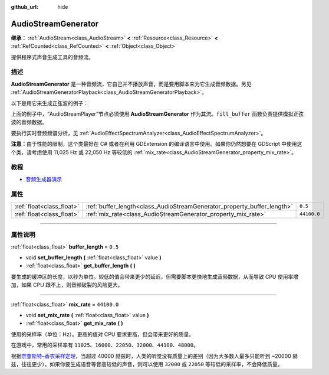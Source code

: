 :github_url: hide

.. DO NOT EDIT THIS FILE!!!
.. Generated automatically from Godot engine sources.
.. Generator: https://github.com/godotengine/godot/tree/master/doc/tools/make_rst.py.
.. XML source: https://github.com/godotengine/godot/tree/master/doc/classes/AudioStreamGenerator.xml.

.. _class_AudioStreamGenerator:

AudioStreamGenerator
====================

**继承：** :ref:`AudioStream<class_AudioStream>` **<** :ref:`Resource<class_Resource>` **<** :ref:`RefCounted<class_RefCounted>` **<** :ref:`Object<class_Object>`

提供程序式声音生成工具的音频流。

.. rst-class:: classref-introduction-group

描述
----

**AudioStreamGenerator** 是一种音频流，它自己并不播放声音，而是要用脚本来为它生成音频数据。另见 :ref:`AudioStreamGeneratorPlayback<class_AudioStreamGeneratorPlayback>`\ 。

以下是用它来生成正弦波的例子：


.. tabs::

 .. code-tab:: gdscript

    var playback # 存放 AudioStreamGeneratorPlayback。
    @onready var sample_hz = $AudioStreamPlayer.stream.mix_rate
    var pulse_hz = 440.0 # 声音波形的频率。
    
    func _ready():
        $AudioStreamPlayer.play()
        playback = $AudioStreamPlayer.get_stream_playback()
        fill_buffer()
    
    func fill_buffer():
        var phase = 0.0
        var increment = pulse_hz / sample_hz
        var frames_available = playback.get_frames_available()
    
        for i in range(frames_available):
            playback.push_frame(Vector2.ONE * sin(phase * TAU))
            phase = fmod(phase + increment, 1.0)

 .. code-tab:: csharp

    [Export] public AudioStreamPlayer Player { get; set; }
    
    private AudioStreamGeneratorPlayback _playback; // 存放 AudioStreamGeneratorPlayback。
    private float _sampleHz;
    private float _pulseHz = 440.0f; // 音频波形的频率。
    
    public override void _Ready()
    {
        if (Player.Stream is AudioStreamGenerator generator) // Type as a generator to access MixRate.
        {
            _sampleHz = generator.MixRate;
            Player.Play();
            _playback = (AudioStreamGeneratorPlayback)Player.GetStreamPlayback();
            FillBuffer();
        }
    }
    
    public void FillBuffer()
    {
        double phase = 0.0;
        float increment = _pulseHz / _sampleHz;
        int framesAvailable = _playback.GetFramesAvailable();
    
        for (int i = 0; i < framesAvailable; i++)
        {
            _playback.PushFrame(Vector2.One * (float)Mathf.Sin(phase * Mathf.Tau));
            phase = Mathf.PosMod(phase + increment, 1.0);
        }
    }



上面的例子中，“AudioStreamPlayer”节点必须使用 **AudioStreamGenerator** 作为其流。\ ``fill_buffer`` 函数负责提供模拟正弦波的音频数据。

要执行实时音频频谱分析，见 :ref:`AudioEffectSpectrumAnalyzer<class_AudioEffectSpectrumAnalyzer>`\ 。

\ **注意：**\ 由于性能的限制，这个类最好在 C# 或者在利用 GDExtension 的编译语言中使用。如果你仍然想要在 GDScript 中使用这个类，请考虑使用 11,025 Hz 或 22,050 Hz 等较低的 :ref:`mix_rate<class_AudioStreamGenerator_property_mix_rate>`\ 。

.. rst-class:: classref-introduction-group

教程
----

- `音频生成器演示 <https://godotengine.org/asset-library/asset/526>`__

.. rst-class:: classref-reftable-group

属性
----

.. table::
   :widths: auto

   +---------------------------+-------------------------------------------------------------------------+-------------+
   | :ref:`float<class_float>` | :ref:`buffer_length<class_AudioStreamGenerator_property_buffer_length>` | ``0.5``     |
   +---------------------------+-------------------------------------------------------------------------+-------------+
   | :ref:`float<class_float>` | :ref:`mix_rate<class_AudioStreamGenerator_property_mix_rate>`           | ``44100.0`` |
   +---------------------------+-------------------------------------------------------------------------+-------------+

.. rst-class:: classref-section-separator

----

.. rst-class:: classref-descriptions-group

属性说明
--------

.. _class_AudioStreamGenerator_property_buffer_length:

.. rst-class:: classref-property

:ref:`float<class_float>` **buffer_length** = ``0.5``

.. rst-class:: classref-property-setget

- void **set_buffer_length** **(** :ref:`float<class_float>` value **)**
- :ref:`float<class_float>` **get_buffer_length** **(** **)**

要生成的缓冲区的长度，以秒为单位。较低的值会带来更少的延迟，但需要脚本更快地生成音频数据，从而导致 CPU 使用率增加，如果 CPU 跟不上，则音频破裂的风险更大。

.. rst-class:: classref-item-separator

----

.. _class_AudioStreamGenerator_property_mix_rate:

.. rst-class:: classref-property

:ref:`float<class_float>` **mix_rate** = ``44100.0``

.. rst-class:: classref-property-setget

- void **set_mix_rate** **(** :ref:`float<class_float>` value **)**
- :ref:`float<class_float>` **get_mix_rate** **(** **)**

使用的采样率（单位：Hz）。更高的值对 CPU 要求更高，但会带来更好的质量。

在游戏中，常用的采样率有 ``11025``\ 、\ ``16000``\ 、\ ``22050``\ 、\ ``32000``\ 、\ ``44100``\ 、\ ``48000``\ 。

根据\ `奈奎斯特–香农采样定理 <https://zh.wikipedia.org/wiki/%E9%87%87%E6%A0%B7%E5%AE%9A%E7%90%86>`__\ ，当超过 40000 赫兹时，人类的听觉没有质量上的差别（因为大多数人最多只能听到 ~20000 赫兹，往往更少）。如果你要生成语音等音高较低的声音，则可以使用 ``32000`` 或 ``22050`` 等较低的采样率，不会降低质量。

.. |virtual| replace:: :abbr:`virtual (本方法通常需要用户覆盖才能生效。)`
.. |const| replace:: :abbr:`const (本方法没有副作用。不会修改该实例的任何成员变量。)`
.. |vararg| replace:: :abbr:`vararg (本方法除了在此处描述的参数外，还能够继续接受任意数量的参数。)`
.. |constructor| replace:: :abbr:`constructor (本方法用于构造某个类型。)`
.. |static| replace:: :abbr:`static (调用本方法无需实例，所以可以直接使用类名调用。)`
.. |operator| replace:: :abbr:`operator (本方法描述的是使用本类型作为左操作数的有效操作符。)`
.. |bitfield| replace:: :abbr:`BitField (这个值是由下列标志构成的位掩码整数。)`
